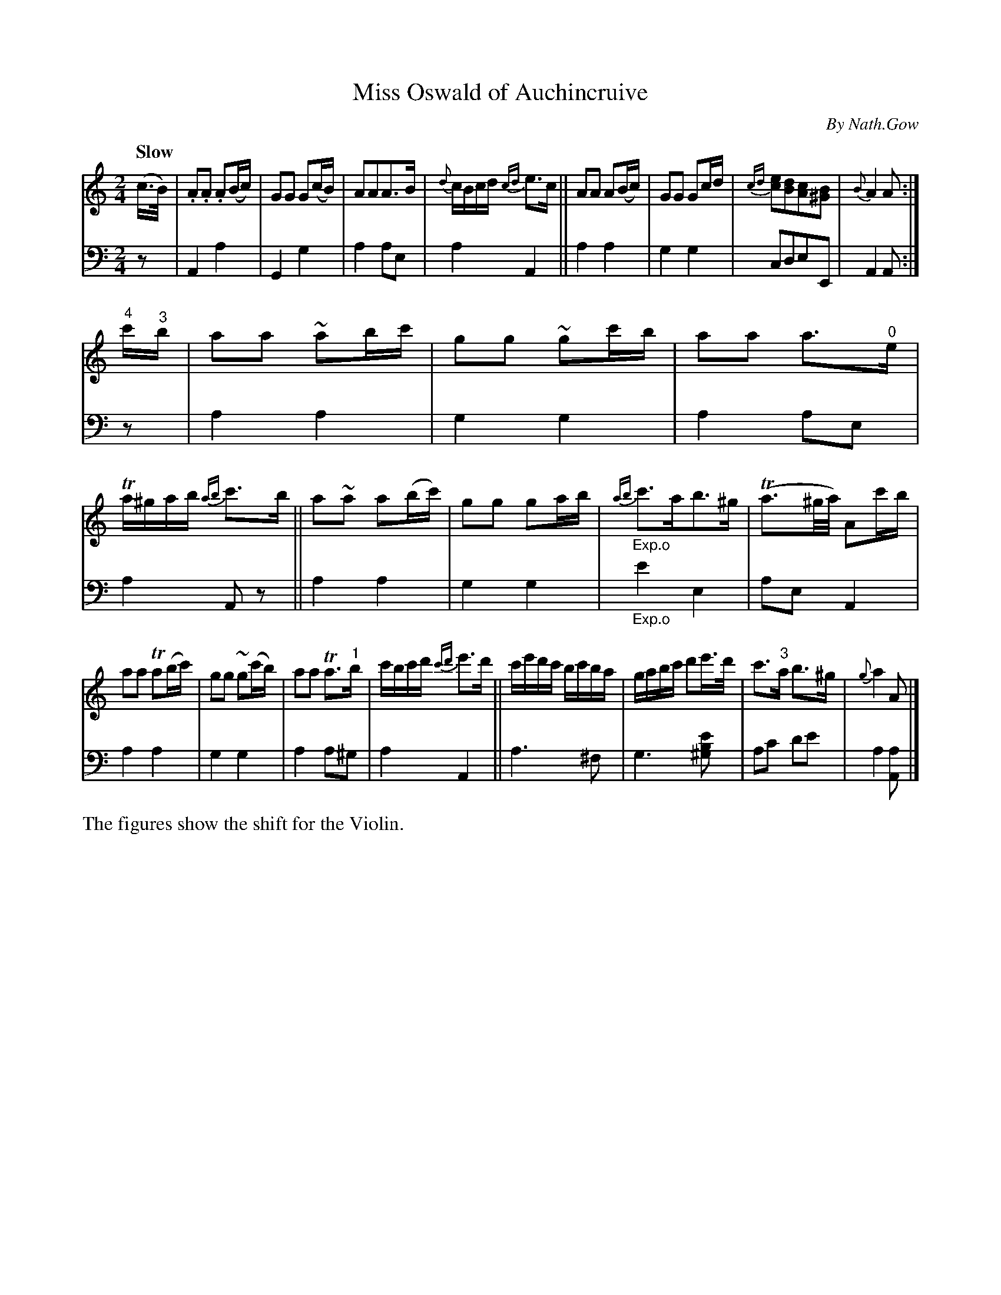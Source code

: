 X: 4081
T: Miss Oswald of Auchincruive
C: By Nath.Gow
%R: air, march
N: This is version 1, for ABC software that doesn't understand trailing grace notes.
N: (The single case is transcribed as 32nd notes.)
B: Niel Gow & Sons "A Fourth Collection of Strathspey Reels, etc." v.4 p.8 #1
Z: 2022 John Chambers <jc:trillian.mit.edu>
M: 2/4
L: 1/16
Q: "Slow"
K: Am
% - - - - - - - - - -
V: 1 staves=2
(c>B) |\
.A2.A2 .A2(Bc) | G2G2 G2(cB) | A2A2A3B | {d}cBcd {cd}e3c ||\
A2A2 A2(Bc) | G2G2 G2cd | {cd}[e2c2][d2B2][c2A2][B2^G2] | {B}A4 A2 :|
"4"c'"^3"b |\
a2a2 ~a2bc' | g2g2 ~g2c'b | a2a2 a3"^0"e | Ta^gab {ab}c'3b ||\
a2~a2 a2(bc') | g2g2 g2ab | "_Exp.o"{ab}c'3ab3^g | (Ta3^g/a/) A2c'b |
a2a2 Ta2(bc') | g2g2 ~g2(c'b) | a2a2 Ta3"^1"b | c'bc'd' {c'd'}e'3d' ||\
c'e'd'c' bc'ba | gabc' d'2e'>d' | c'3"^3"a b3^g | {g}a4 A2 |]
% - - - - - - - - - -
% Voice 2 preserves the staff layout in the book.
V: 2 clef=bass middle=d
z2 | A4 a4 | G4 g4 | a4 a2e2 | a4 A4 || a4 a4 | g4 g4 | c2d2e2E2 | A4 A2 :|
z2 | a4 a4 | g4 g4 | a4  a2e2 | a4 A2z2 || a4 a4 | g4 g4 | "_Exp.o"e'4 e4 | a2e2 A4 |
a4 a4 | g4 g4 | a4 a2^g2 | a4 A4 || a6 ^f2 | g6 [^g2b2e'2] | a2c'2 d'2e'2 | a4 [a2A2] |]
%%text The figures show the shift for the Violin.
